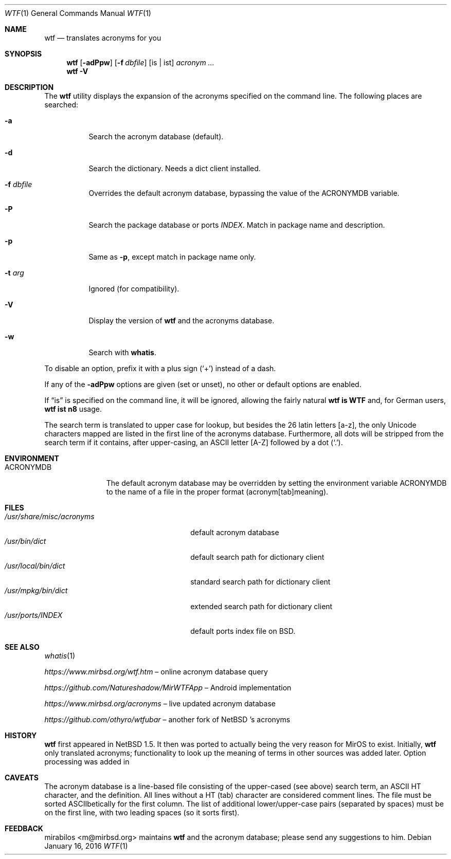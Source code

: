 .\" $MirOS: wtf/wtf.1,v 1.21 2016/01/16 22:59:11 tg Exp $
.\" $NetBSD: wtf.6,v 1.4 2001/04/02 22:42:40 wiz Exp $
.\"-
.\" Copyright © 2002, 2003, 2006, 2010, 2011, 2012, 2014, 2015
.\"	mirabilos <m@mirbsd.org>
.\"
.\" Provided that these terms and disclaimer and all copyright notices
.\" are retained or reproduced in an accompanying document, permission
.\" is granted to deal in this work without restriction, including un‐
.\" limited rights to use, publicly perform, distribute, sell, modify,
.\" merge, give away, or sublicence.
.\"
.\" This work is provided “AS IS” and WITHOUT WARRANTY of any kind, to
.\" the utmost extent permitted by applicable law, neither express nor
.\" implied; without malicious intent or gross negligence. In no event
.\" may a licensor, author or contributor be held liable for indirect,
.\" direct, other damage, loss, or other issues arising in any way out
.\" of dealing in the work, even if advised of the possibility of such
.\" damage or existence of a defect, except proven that it results out
.\" of said person’s immediate fault when using the work as intended.
.\"-
.\" Try to make GNU groff and AT&T nroff more compatible
.\" * ` generates ‘ in gnroff, so use \`
.\" * ' generates ’ in gnroff, \' generates ´, so use \*(aq
.\" * - generates ‐ in gnroff, \- generates −, so .tr it to -
.\"   thus use - for hyphens and \- for minus signs and option dashes
.\" * ~ is size-reduced and placed atop in groff, so use \*(TI
.\" * ^ is size-reduced and placed atop in groff, so use \*(ha
.\" * \(en does not work in nroff, so use \*(en
.\" * <>| are problematic, so redefine and use \*(Lt\*(Gt\*(Ba
.\" Also make sure to use \& especially with two-letter words.
.\" The section after the "doc" macropackage has been loaded contains
.\" additional code to convene between the UCB mdoc macropackage (and
.\" its variant as BSD mdoc in groff) and the GNU mdoc macropackage.
.\"
.ie \n(.g \{\
.	if \*[.T]ascii .tr \-\N'45'
.	if \*[.T]latin1 .tr \-\N'45'
.	if \*[.T]utf8 .tr \-\N'45'
.	ds <= \[<=]
.	ds >= \[>=]
.	ds Rq \[rq]
.	ds Lq \[lq]
.	ds sL \(aq
.	ds sR \(aq
.	if \*[.T]utf8 .ds sL `
.	if \*[.T]ps .ds sL `
.	if \*[.T]utf8 .ds sR '
.	if \*[.T]ps .ds sR '
.	ds aq \(aq
.	ds TI \(ti
.	ds ha \(ha
.	ds en \(en
.\}
.el \{\
.	ds aq '
.	ds TI ~
.	ds ha ^
.	ds en \(em
.\}
.\"
.\" Implement .Dd with the Mdocdate RCS keyword
.\"
.rn Dd xD
.de Dd
.ie \\$1$Mdocdate: \{\
.	xD \\$2 \\$3, \\$4
.\}
.el .xD \\$1 \\$2 \\$3 \\$4 \\$5 \\$6 \\$7 \\$8
..
.\"
.\" .Dd must come before definition of .Mx, because when called
.\" with -mandoc, it might implement .Mx itself, but we want to
.\" use our own definition. And .Dd must come *first*, always.
.\"
.Dd $Mdocdate: January 16 2016 $
.\"
.\" Check which macro package we use, and do other -mdoc setup.
.\"
.ie \n(.g \{\
.	if \*[.T]utf8 .tr \[la]\*(Lt
.	if \*[.T]utf8 .tr \[ra]\*(Gt
.	ie d volume-ds-1 .ds tT gnu
.	el .ds tT bsd
.\}
.el .ds tT ucb
.\"
.\" Implement .Mx (MirBSD)
.\"
.ie "\*(tT"gnu" \{\
.	eo
.	de Mx
.	nr curr-font \n[.f]
.	nr curr-size \n[.ps]
.	ds str-Mx \f[\n[curr-font]]\s[\n[curr-size]u]
.	ds str-Mx1 \*[Tn-font-size]\%MirOS\*[str-Mx]
.	if !\n[arg-limit] \
.	if \n[.$] \{\
.	ds macro-name Mx
.	parse-args \$@
.	\}
.	if (\n[arg-limit] > \n[arg-ptr]) \{\
.	nr arg-ptr +1
.	ie (\n[type\n[arg-ptr]] == 2) \
.	as str-Mx1 \~\*[arg\n[arg-ptr]]
.	el \
.	nr arg-ptr -1
.	\}
.	ds arg\n[arg-ptr] "\*[str-Mx1]
.	nr type\n[arg-ptr] 2
.	ds space\n[arg-ptr] "\*[space]
.	nr num-args (\n[arg-limit] - \n[arg-ptr])
.	nr arg-limit \n[arg-ptr]
.	if \n[num-args] \
.	parse-space-vector
.	print-recursive
..
.	ec
.	ds sP \s0
.	ds tN \*[Tn-font-size]
.\}
.el \{\
.	de Mx
.	nr cF \\n(.f
.	nr cZ \\n(.s
.	ds aa \&\f\\n(cF\s\\n(cZ
.	if \\n(aC==0 \{\
.		ie \\n(.$==0 \&MirOS\\*(aa
.		el .aV \\$1 \\$2 \\$3 \\$4 \\$5 \\$6 \\$7 \\$8 \\$9
.	\}
.	if \\n(aC>\\n(aP \{\
.		nr aP \\n(aP+1
.		ie \\n(C\\n(aP==2 \{\
.			as b1 \&MirOS\ #\&\\*(A\\n(aP\\*(aa
.			ie \\n(aC>\\n(aP \{\
.				nr aP \\n(aP+1
.				nR
.			\}
.			el .aZ
.		\}
.		el \{\
.			as b1 \&MirOS\\*(aa
.			nR
.		\}
.	\}
..
.\}
.\"-
.Dt WTF 1
.Os
.Sh NAME
.Nm wtf
.Nd translates acronyms for you
.Sh SYNOPSIS
.Nm
.Op Fl adPpw
.Op Fl f Ar dbfile
.Op is \*(Ba ist
.Ar acronym Ar ...
.Nm
.Fl V
.Sh DESCRIPTION
The
.Nm
utility displays the expansion of the acronyms
specified on the command line.
The following places are searched:
.Bl -tag -width Ds
.It Fl a
Search the acronym database
.Pq default .
.It Fl d
Search the dictionary.
Needs a dict client installed.
.It Fl f Ar dbfile
Overrides the default acronym database, bypassing the value of the
.Ev ACRONYMDB
variable.
.It Fl P
Search the package database or ports
.Pa INDEX .
Match in package name and description.
.It Fl p
Same as
.Fl p ,
except match in package name only.
.It Fl t Ar arg
Ignored
.Pq for compatibility .
.It Fl V
Display the version of
.Nm
and the acronyms database.
.It Fl w
Search with
.Nm whatis .
.El
.Pp
To disable an option, prefix it with a plus sign
.Pq Sq +
instead of a dash.
.Pp
If any of the
.Fl adPpw
options are given
.Pq set or unset ,
no other or default options are enabled.
.Pp
If
.Dq is
is specified on the command line, it will be ignored,
allowing the fairly natural
.Sy wtf\ is\ WTF
and, for German users,
.Sy wtf\ ist\ n8
usage.
.Pp
The search term is translated to upper case for lookup, but besides the
26 latin letters [a\-z], the only Unicode characters mapped are listed
in the first line of the acronyms database.
Furthermore, all dots will be stripped from the search term if it
contains, after upper-casing, an ASCII letter [A\-Z] followed by a dot
.Pq Sq .\& .
.Sh ENVIRONMENT
.Bl -tag -width ACRONYMDB
.It Ev ACRONYMDB
The default acronym database may be overridden by setting the
environment variable
.Ev ACRONYMDB
to the name of a file in the proper format (acronym[tab]meaning).
.El
.Sh FILES
.Bl -tag -width /usr/share/misc/acronyms -compact
.It Pa /usr/share/misc/acronyms
default acronym database
.It Pa /usr/bin/dict
default search path for dictionary client
.It Pa /usr/local/bin/dict
standard search path for dictionary client
.It Pa /usr/mpkg/bin/dict
extended search path for dictionary client
.It Pa /usr/ports/INDEX
default ports index file on BSD.
.El
.Sh SEE ALSO
.Xr whatis 1
.Pp
.Pa https://www.mirbsd.org/wtf.htm
.No \*(en online acronym database query
.Pp
.Pa https://github.com/Natureshadow/MirWTFApp
.No \*(en Android implementation
.Pp
.Pa https://www.mirbsd.org/acronyms
.No \*(en live updated acronym database
.Pp
.Pa https://github.com/othyro/wtfubar
.No \*(en another fork of
.Nx No 's acronyms
.Sh HISTORY
.Nm
first appeared in
.Nx 1.5 .
It then was ported to
.Mx 0 ,
actually being the very reason for MirOS to exist.
Initially,
.Nm wtf
only translated acronyms;
functionality to look up the meaning of terms in other sources was added later.
Option processing was added in
.Mx 11 .
.Sh CAVEATS
The acronym database is a line-based file consisting of the upper-cased
(see above) search term, an ASCII HT character, and the definition.
All lines without a HT (tab) character are considered comment lines.
The file must be sorted ASCIIbetically for the first column.
The list of additional lower/upper-case pairs (separated by spaces) must
be on the first line, with two leading spaces (so it sorts first).
.Sh FEEDBACK
.An mirabilos Aq m@mirbsd.org
maintains
.Nm
and the acronym database; please send any suggestions to him.
